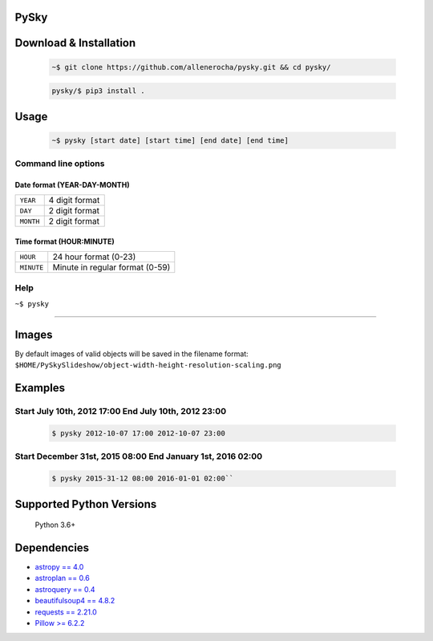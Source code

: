 PySky
=====

Download & Installation
=======================

 .. code-block:: bash

    ~$ git clone https://github.com/allenerocha/pysky.git && cd pysky/

 .. code-block:: bash

    pysky/$ pip3 install .

Usage
=====

 .. code-block:: bash

   ~$ pysky [start date] [start time] [end date] [end time]

Command line options
--------------------
Date format (YEAR-DAY-MONTH)
^^^^^^^^^^^^^^^^^^^^^^^^^^^^
=========   ==============
``YEAR``    4 digit format
``DAY``     2 digit format
``MONTH``   2 digit format
=========   ==============

Time format (HOUR:MINUTE)
^^^^^^^^^^^^^^^^^^^^^^^^^^^^
==========   =====================
``HOUR``     24 hour format (0-23)
``MINUTE``   Minute in regular
             format (0-59)
==========   =====================

Help
----

``~$ pysky``

--------------

Images
======

By default images of valid objects will be saved in the filename format:
``$HOME/PySkySlideshow/object-width-height-resolution-scaling.png``

Examples
========


Start July 10th, 2012 17:00 End July 10th, 2012 23:00
-----------------------------------------------------


 .. code-block:: bash

   $ pysky 2012-10-07 17:00 2012-10-07 23:00

Start December 31st, 2015 08:00 End January 1st, 2016 02:00
-----------------------------------------------------------


 .. code-block:: bash

   $ pysky 2015-31-12 08:00 2016-01-01 02:00``

Supported Python Versions
=========================

    Python 3.6+

Dependencies
============

-  `astropy == 4.0 <https://github.com/astropy/astropy>`__
-  `astroplan == 0.6 <https://astroplan.readthedocs.io/>`__
-  `astroquery == 0.4 <https://github.com/cds-astro/astroquery>`__
-  `beautifulsoup4 ==
   4.8.2 <https://www.crummy.com/software/BeautifulSoup/bs4/doc/>`__
-  `requests == 2.21.0 <https://requests.readthedocs.io/en/master/>`__
-  `Pillow >= 6.2.2 <https://python-pillow.org/>`__

